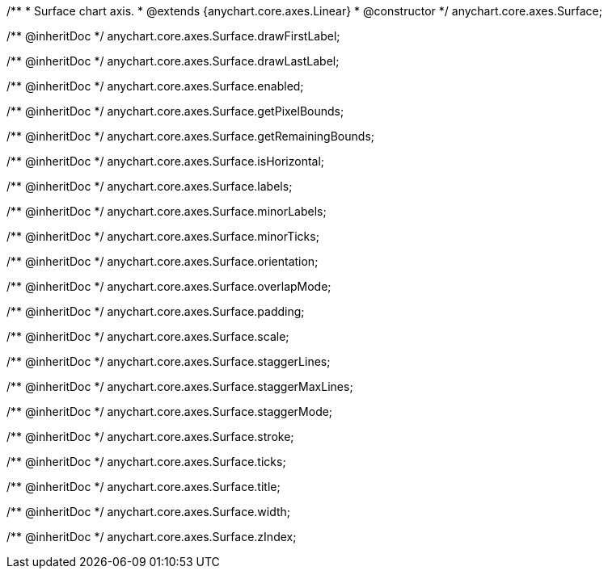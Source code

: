 /**
 * Surface chart axis.
 * @extends {anychart.core.axes.Linear}
 * @constructor
 */
anychart.core.axes.Surface;

/** @inheritDoc */
anychart.core.axes.Surface.drawFirstLabel;

/** @inheritDoc */
anychart.core.axes.Surface.drawLastLabel;

/** @inheritDoc */
anychart.core.axes.Surface.enabled;

/** @inheritDoc */
anychart.core.axes.Surface.getPixelBounds;

/** @inheritDoc */
anychart.core.axes.Surface.getRemainingBounds;

/** @inheritDoc */
anychart.core.axes.Surface.isHorizontal;

/** @inheritDoc */
anychart.core.axes.Surface.labels;

/** @inheritDoc */
anychart.core.axes.Surface.minorLabels;

/** @inheritDoc */
anychart.core.axes.Surface.minorTicks;

/** @inheritDoc */
anychart.core.axes.Surface.orientation;

/** @inheritDoc */
anychart.core.axes.Surface.overlapMode;

/** @inheritDoc */
anychart.core.axes.Surface.padding;

/** @inheritDoc */
anychart.core.axes.Surface.scale;

/** @inheritDoc */
anychart.core.axes.Surface.staggerLines;

/** @inheritDoc */
anychart.core.axes.Surface.staggerMaxLines;

/** @inheritDoc */
anychart.core.axes.Surface.staggerMode;

/** @inheritDoc */
anychart.core.axes.Surface.stroke;

/** @inheritDoc */
anychart.core.axes.Surface.ticks;

/** @inheritDoc */
anychart.core.axes.Surface.title;

/** @inheritDoc */
anychart.core.axes.Surface.width;

/** @inheritDoc */
anychart.core.axes.Surface.zIndex;